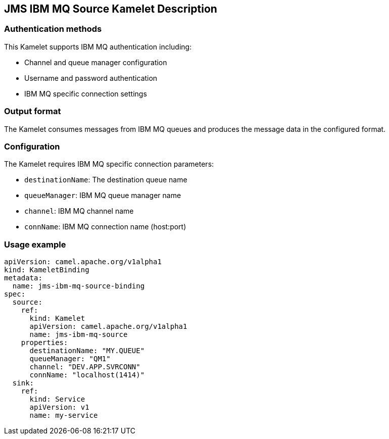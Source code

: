 == JMS IBM MQ Source Kamelet Description

=== Authentication methods

This Kamelet supports IBM MQ authentication including:

- Channel and queue manager configuration
- Username and password authentication
- IBM MQ specific connection settings

=== Output format

The Kamelet consumes messages from IBM MQ queues and produces the message data in the configured format.

=== Configuration

The Kamelet requires IBM MQ specific connection parameters:

- `destinationName`: The destination queue name
- `queueManager`: IBM MQ queue manager name
- `channel`: IBM MQ channel name
- `connName`: IBM MQ connection name (host:port)

=== Usage example

```yaml
apiVersion: camel.apache.org/v1alpha1
kind: KameletBinding
metadata:
  name: jms-ibm-mq-source-binding
spec:
  source:
    ref:
      kind: Kamelet
      apiVersion: camel.apache.org/v1alpha1
      name: jms-ibm-mq-source
    properties:
      destinationName: "MY.QUEUE"
      queueManager: "QM1"
      channel: "DEV.APP.SVRCONN"
      connName: "localhost(1414)"
  sink:
    ref:
      kind: Service
      apiVersion: v1
      name: my-service
```